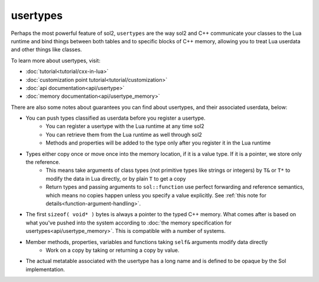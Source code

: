usertypes
=========

Perhaps the most powerful feature of sol2, ``usertypes`` are the way sol2 and C++ communicate your classes to the Lua runtime and bind things between both tables and to specific blocks of C++ memory, allowing you to treat Lua userdata and other things like classes. 

To learn more about usertypes, visit:

* :doc:`tutorial<tutorial/cxx-in-lua>`
* :doc:`customization point tutorial<tutorial/customization>`
* :doc:`api documentation<api/usertype>`
* :doc:`memory documentation<api/usertype_memory>`

There are also some notes about guarantees you can find about usertypes, and their associated userdata, below:

* You can push types classified as userdata before you register a usertype.
	- You can register a usertype with the Lua runtime at any time sol2
	- You can retrieve them from the Lua runtime as well through sol2
	- Methods and properties will be added to the type only after you register it in the Lua runtime
* Types either copy once or move once into the memory location, if it is a value type. If it is a pointer, we store only the reference.
	- This means take arguments of class types (not primitive types like strings or integers) by ``T&`` or ``T*`` to modify the data in Lua directly, or by plain ``T`` to get a copy
	- Return types and passing arguments to ``sol::function`` use perfect forwarding and reference semantics, which means no copies happen unless you specify a value explicitly. See :ref:`this note for details<function-argument-handling>`.
* The first ``sizeof( void* )`` bytes is always a pointer to the typed C++ memory. What comes after is based on what you've pushed into the system according to :doc:`the memory specification for usertypes<api/usertype_memory>`. This is compatible with a number of systems.
* Member methods, properties, variables and functions taking ``self&`` arguments modify data directly
	- Work on a copy by taking or returning a copy by value.
* The actual metatable associated with the usertype has a long name and is defined to be opaque by the Sol implementation.